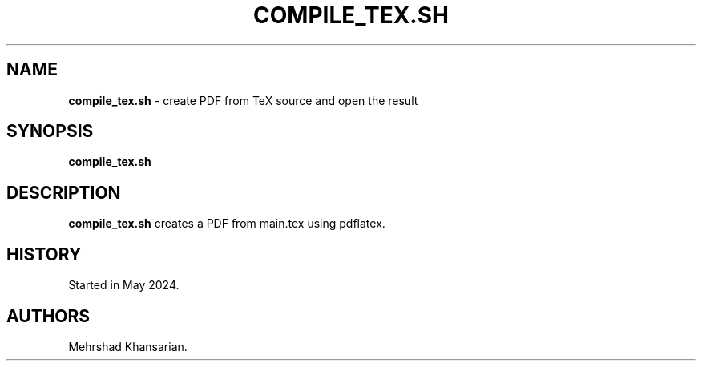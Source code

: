.\" Automatically generated by Pandoc 3.2.1
.\"
.TH "COMPILE_TEX.SH" "1" "Jul 2024" "compile_tex.sh 1.0.0" ""
.SH NAME
\f[B]compile_tex.sh\f[R] \- create PDF from TeX source and open the
result
.SH SYNOPSIS
\f[B]compile_tex.sh\f[R]
.SH DESCRIPTION
\f[B]compile_tex.sh\f[R] creates a PDF from main.tex using pdflatex.
.SH HISTORY
Started in May 2024.
.SH AUTHORS
Mehrshad Khansarian.
